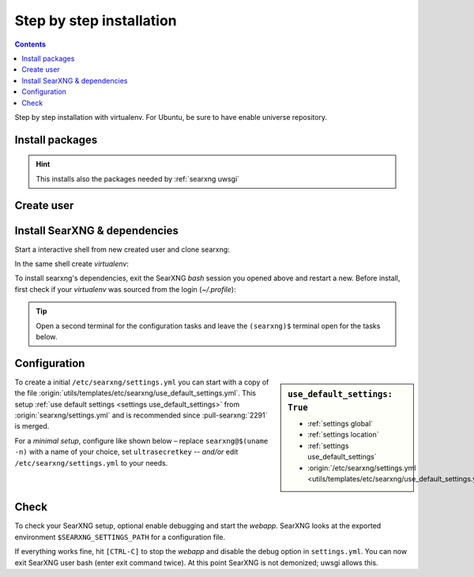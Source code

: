 .. _installation basic:

=========================
Step by step installation
=========================

.. contents:: Contents
   :depth: 2
   :local:
   :backlinks: entry

Step by step installation with virtualenv.  For Ubuntu, be sure to have enable
universe repository.

.. _install packages:

Install packages
================

.. kernel-include:: $DOCS_BUILD/includes/searxng.rst
   :start-after: START distro-packages
   :end-before: END distro-packages

.. hint::

   This installs also the packages needed by :ref:`searxng uwsgi`

.. _create searxng user:

Create user
===========

.. kernel-include:: $DOCS_BUILD/includes/searxng.rst
   :start-after: START create user
   :end-before: END create user

.. _searxng-src:

Install SearXNG & dependencies
==============================

Start a interactive shell from new created user and clone searxng:

.. kernel-include:: $DOCS_BUILD/includes/searxng.rst
   :start-after: START clone searxng
   :end-before: END clone searxng

In the same shell create *virtualenv*:

.. kernel-include:: $DOCS_BUILD/includes/searxng.rst
   :start-after: START create virtualenv
   :end-before: END create virtualenv

To install searxng's dependencies, exit the SearXNG *bash* session you opened above
and restart a new.  Before install, first check if your *virtualenv* was sourced
from the login (*~/.profile*):

.. kernel-include:: $DOCS_BUILD/includes/searxng.rst
   :start-after: START manage.sh update_packages
   :end-before: END manage.sh update_packages

.. tip::

   Open a second terminal for the configuration tasks and leave the ``(searxng)$``
   terminal open for the tasks below.


.. _use_default_settings.yml:

Configuration
=============

.. sidebar:: ``use_default_settings: True``

   - :ref:`settings global`
   - :ref:`settings location`
   - :ref:`settings use_default_settings`
   - :origin:`/etc/searxng/settings.yml <utils/templates/etc/searxng/use_default_settings.yml>`

To create a initial ``/etc/searxng/settings.yml`` you can start with a copy of the
file :origin:`utils/templates/etc/searxng/use_default_settings.yml`.  This setup
:ref:`use default settings <settings use_default_settings>` from
:origin:`searxng/settings.yml` and is recommended since :pull-searxng:`2291` is merged.

For a *minimal setup*, configure like shown below – replace ``searxng@$(uname
-n)`` with a name of your choice, set ``ultrasecretkey`` -- *and/or* edit
``/etc/searxng/settings.yml`` to your needs.

.. kernel-include:: $DOCS_BUILD/includes/searxng.rst
   :start-after: START searxng config
   :end-before: END searxng config

.. tabs::

  .. group-tab:: Use default settings

    .. literalinclude:: ../../utils/templates/etc/searxng/settings.yml
       :language: yaml

  .. group-tab:: searxng/settings.yml

    .. literalinclude:: ../../searxng/settings.yml
       :language: yaml


Check
=====

To check your SearXNG setup, optional enable debugging and start the *webapp*.
SearXNG looks at the exported environment ``$SEARXNG_SETTINGS_PATH`` for a
configuration file.

.. kernel-include:: $DOCS_BUILD/includes/searxng.rst
   :start-after: START check searxng installation
   :end-before: END check searxng installation

If everything works fine, hit ``[CTRL-C]`` to stop the *webapp* and disable the
debug option in ``settings.yml``. You can now exit SearXNG user bash (enter exit
command twice).  At this point SearXNG is not demonized; uwsgi allows this.

